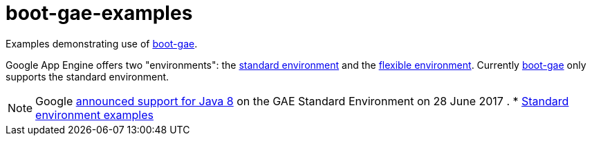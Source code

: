 = boot-gae-examples

Examples demonstrating use of https://github.com/migae/boot-gae[boot-gae].

Google App Engine offers two "environments": the
https://cloud.google.com/appengine/docs/about-the-standard-environment[standard
environment] and the
https://cloud.google.com/appengine/docs/flexible/[flexible
environment].  Currently https://github.com/migae/boot-gae[boot-gae]
only supports the standard environment.

NOTE: Google
https://cloudplatform.googleblog.com/2017/06/Google-App-Engine-standard-now-supports-Java-8.html[announced
support for Java 8] on the GAE Standard Environment on 28 June 2017
.
* link:standard-env[Standard environment examples]
